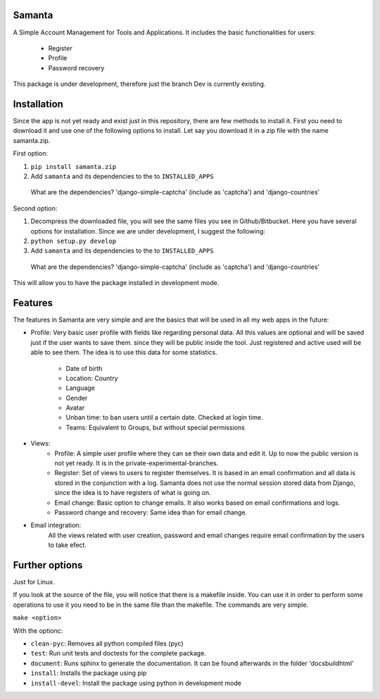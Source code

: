Samanta
=======
A Simple Account Management for Tools and Applications. It includes the basic functionalities for users:

  * Register
  * Profile
  * Password recovery

This package is under development, therefore just the branch Dev is currently existing.

Installation
============
Since the app is not yet ready and exist just in this repository, there are few methods to install it. First you need to download it and use one of the following options to install. Let say you download it in a zip file with the name samanta.zip.

First option:

1. ``pip install samanta.zip``
2. Add ``samanta`` and its dependencies to the to ``INSTALLED_APPS``
  What are the dependencies? 'django-simple-captcha' (include as 'captcha') and 'django-countries'

Second option:

1.  Decompress the downloaded file, you will see the same files you see in Github/Bitbucket. Here you have several options for installation. Since we are under development, I suggest the following:
2. ``python setup.py develop``
3. Add ``samanta`` and its dependencies to the to ``INSTALLED_APPS``
  What are the dependencies? 'django-simple-captcha' (include as 'captcha') and 'django-countries'

This will allow you to have the package installed in development mode.

Features
========
The features in Samanta are very simple and are the basics that will be used in all my web apps in the future:

* Profile: Very basic user profile with fields like regarding personal data. All this values are optional and will be saved just if the user wants to save them. since they will be public inside the tool. Just registered and active used will be able to see them. The idea is to use this data for some statistics. 

    * Date of birth
    * Location: Country
    * Language 
    * Gender
    * Avatar
    * Unban time: to ban users until a certain date. Checked at login time.
    * Teams: Equivalent to Groups, but without special permissions

* Views:
    * Profile: A simple user profile where they can se their own data and edit it. Up to now the public version is not yet ready. It is in the private-experimental-branches.
    * Register: Set of views to users to register themselves. It is based in an email confirmation and all data is stored in the conjunction with a log. Samanta does not use the normal session stored data from Django, since the idea is to have registers of what is going on.
    * Email change: Basic option to change emails. It also works based on email confirmations and logs.
    * Password change and recovery: Same idea than for email change.

* Email integration:
    All the views related with user creation, password and email changes require email confirmation by the users to take efect. 


Further options
===============
Just for Linux.

If you look at the source of the file, you will notice that there is a makefile inside. You can use it in order to perform some operations
to use it you need to be in the same file than the makefile. The commands are very simple.

``make <option>``

With the optionc:

* ``clean-pyc``: Removes all python compiled files (pyc) 
* ``test``: Run unit tests and doctests for the complete package.
* ``document``: Runs sphinx to generate the documentation. It can be found afterwards in the folder 'docs\build\html'
* ``install``: Installs the package using pip
* ``install-devel``: Install the package using python in development mode

